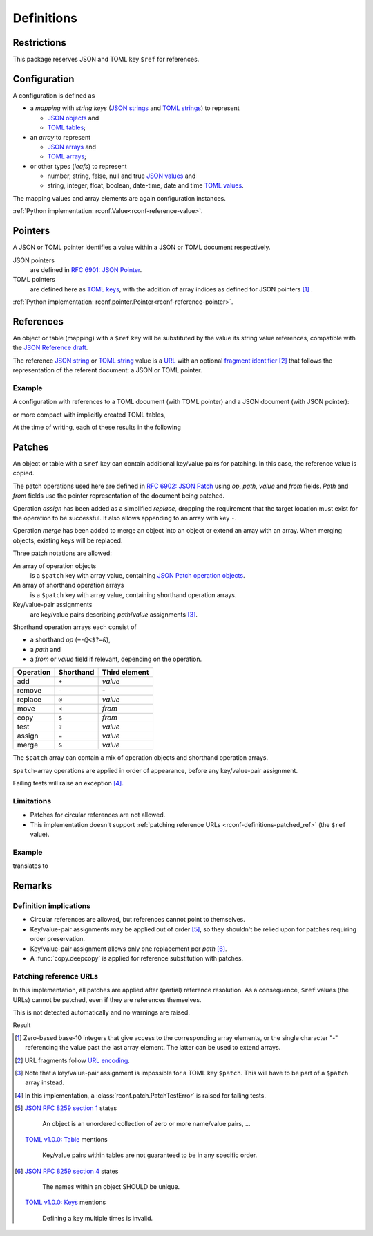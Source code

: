 .. _rconf-definitions:

************************************************************************
Definitions
************************************************************************

Restrictions
========================================================================

This package reserves JSON and TOML key ``$ref`` for references.


Configuration
========================================================================

A configuration is defined as

- a *mapping* with *string keys*
  (`JSON strings <https://datatracker.ietf.org/doc/html/rfc8259#section-7>`_ and
  `TOML strings <https://toml.io/en/v1.0.0#string>`_)
  to represent

  - `JSON objects <https://datatracker.ietf.org/doc/html/rfc8259#section-4>`_ and
  - `TOML tables <https://toml.io/en/v1.0.0#table>`_;

- an *array* to represent

  - `JSON arrays <https://datatracker.ietf.org/doc/html/rfc8259#section-5>`_ and
  - `TOML arrays <https://toml.io/en/v1.0.0#array>`_;

- or other types (*leafs*) to represent

  - number, string, false, null and true
    `JSON values <https://datatracker.ietf.org/doc/html/rfc8259#section-3>`_ and
  - string, integer, float, boolean, date-time, date and time
    `TOML values <https://toml.io/en/v1.0.0#keyvalue-pair>`_.

The mapping values and array elements are again configuration instances.

:ref:`Python implementation: rconf.Value<rconf-reference-value>`.


.. _rconf-definitions-pointer:

Pointers
========================================================================

A JSON or TOML pointer identifies a value within a JSON or TOML document
respectively.

JSON pointers
    are defined in
    `RFC 6901: JSON Pointer <https://datatracker.ietf.org/doc/html/rfc6901>`_.
TOML pointers
    are defined here as
    `TOML keys <https://toml.io/en/v1.0.0#keys>`_,
    with the addition of array indices as defined for JSON pointers
    [#array-indices]_ .

:ref:`Python implementation: rconf.pointer.Pointer<rconf-reference-pointer>`.


.. _rconf-definitions-reference:

References
========================================================================

An object or table (mapping) with a ``$ref`` key will be substituted
by the value its string value references, compatible with the
`JSON Reference draft <https://datatracker.ietf.org/doc/html/draft-pbryan-zyp-json-ref-03>`_.

The reference
`JSON string <https://datatracker.ietf.org/doc/html/rfc8259#section-7>`_ or
`TOML string <https://toml.io/en/v1.0.0#string>`_ value
is a `URL <https://datatracker.ietf.org/doc/html/rfc3986>`_ with an optional
`fragment identifier <https://datatracker.ietf.org/doc/html/rfc3986#section-3.5>`_
[#url-encoding]_
that follows the representation of the referent document:
a JSON or TOML pointer.


Example
------------------------------------------------------------------------

A configuration with references to a TOML document (with TOML pointer)
and a JSON document (with JSON pointer):

.. tab-set-code::

    .. literalinclude:: ./snippets/definitions/references.toml
        :language: toml

    .. literalinclude:: ./snippets/definitions/references.json
        :language: json

    .. literalinclude:: ./snippets/definitions/references.ini
        :language: ini

or more compact with implicitly created TOML tables,

.. tab-set-code::

    .. literalinclude:: ./snippets/definitions/references-dotted.toml
        :language: toml

At the time of writing, each of these results in the following

.. tab-set-code::

    .. literalinclude:: ../_build/snippets/definitions/references.toml
        :language: toml

    .. literalinclude:: ../_build/snippets/definitions/references.json
        :language: json


.. _rconf-definitions-patch:

Patches
========================================================================

An object or table with a ``$ref`` key can contain
additional key/value pairs for patching.
In this case, the reference value is copied.

The patch operations used here are defined in
`RFC 6902: JSON Patch <https://datatracker.ietf.org/doc/html/rfc6902>`_
using *op*, *path*, *value* and *from* fields.
*Path* and *from* fields use the pointer representation
of the document being patched.

Operation *assign* has been added as a simplified *replace*,
dropping the requirement that
the target location must exist for the operation to be successful.
It also allows appending to an array with key ``-``.

Operation *merge* has been added to
merge an object into an object
or extend an array with an array.
When merging objects, existing keys will be replaced.

Three patch notations are allowed:

An array of operation objects
    is a ``$patch`` key with array value, containing
    `JSON Patch operation objects <https://datatracker.ietf.org/doc/html/rfc6902#section-4>`_.

An array of shorthand operation arrays
    is a ``$patch`` key with array value,
    containing shorthand operation arrays.

Key/value-pair assignments
    are key/value pairs describing *path*/*value* assignments [#patch-patch]_.

Shorthand operation arrays each consist of

- a shorthand *op* (``+-@<$?=&``),
- a *path* and
- a *from* or *value* field if relevant, depending on the operation.


========== ========= =============
 Operation Shorthand Third element
========== ========= =============
      add   ``+``     *value*
   remove   ``-``     \-
  replace   ``@``     *value*
     move   ``<``     *from*
     copy   ``$``     *from*
     test   ``?``     *value*
   assign   ``=``     *value*
    merge   ``&``     *value*
========== ========= =============

The ``$patch`` array can contain a mix of
operation objects and shorthand operation arrays.

``$patch``-array operations are applied in order of appearance,
before any key/value-pair assignment.

Failing tests will raise an exception [#patch-test]_.


Limitations
------------------------------------------------------------------------

- Patches for circular references are not allowed.
- This implementation doesn't support
  :ref:`patching reference URLs <rconf-definitions-patched_ref>`
  (the ``$ref`` value).


Example
------------------------------------------------------------------------

.. tab-set-code::

    .. literalinclude:: ./snippets/definitions/patches.toml
        :language: toml

    .. literalinclude:: ./snippets/definitions/patches.json
        :language: json

translates to

.. tab-set-code::

    .. literalinclude:: ./snippets/definitions/patches-result.toml
        :language: toml

.. dropdown:: Full translation

    .. tab-set-code::

        .. literalinclude:: ../_build/snippets/definitions/patches.toml
            :language: toml

        .. literalinclude:: ../_build/snippets/definitions/patches.json
            :language: json


Remarks
========================================================================

Definition implications
------------------------------------------------------------------------

- Circular references are allowed,
  but references cannot point to themselves.
- Key/value-pair assignments may be applied out of order
  [#key-value-order]_,
  so they shouldn't be relied upon for patches
  requiring order preservation.
- Key/value-pair assignment allows only
  one replacement per *path* [#key-value-unique]_.
- A :func:`copy.deepcopy` is applied
  for reference substitution with patches.


.. _rconf-definitions-patched_ref:

Patching reference URLs
------------------------------------------------------------------------

In this implementation,
all patches are applied after (partial) reference resolution.
As a consequence, ``$ref`` values (the URLs) cannot be patched,
even if they are references themselves.

This is not detected automatically and no warnings are raised.

.. tab-set-code::

    .. literalinclude:: ./snippets/definitions/patched-reference.toml
        :language: toml

    .. literalinclude:: ./snippets/definitions/patched-reference.json
        :language: json

Result

.. tab-set-code::

    .. literalinclude:: ../_build/snippets/definitions/patched-reference.toml
        :language: toml

    .. literalinclude:: ../_build/snippets/definitions/patched-reference.json
        :language: json


.. [#array-indices] Zero-based base-10 integers
    that give access to the corresponding array elements,
    or the single character "-"
    referencing the value past the last array element.
    The latter can be used to extend arrays.

.. [#url-encoding] URL fragments follow
    `URL encoding <https://datatracker.ietf.org/doc/html/rfc3986#section-2>`_.

.. [#patch-patch] Note that a key/value-pair assignment is impossible
    for a TOML key ``$patch``.
    This will have to be part of a ``$patch`` array instead.

.. [#patch-test] In this implementation,
    a :class:`rconf.patch.PatchTestError` is raised for failing tests.

.. [#key-value-order]
    `JSON RFC 8259 section 1 <https://datatracker.ietf.org/doc/html/rfc8259#section-1>`_
    states

        An object is an unordered collection
        of zero or more name/value pairs, ...

    `TOML v1.0.0: Table <https://toml.io/en/v1.0.0#table>`_ mentions

        Key/value pairs within tables
        are not guaranteed to be in any specific order.

.. [#key-value-unique]
    `JSON RFC 8259 section 4 <https://datatracker.ietf.org/doc/html/rfc8259#section-4>`_
    states

        The names within an object SHOULD be unique.

    `TOML v1.0.0: Keys <https://toml.io/en/v1.0.0#keys>`_ mentions

        Defining a key multiple times is invalid.
